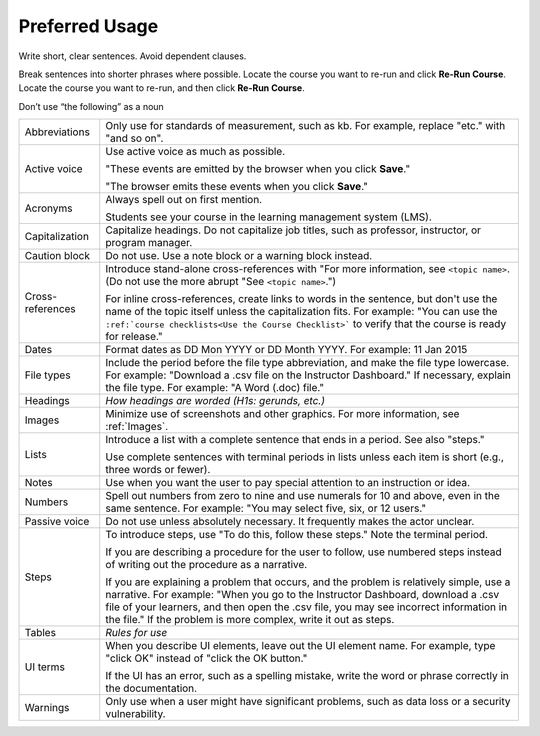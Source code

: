 .. _Preferred Usage:

#################
Preferred Usage
#################


Write short, clear sentences. Avoid dependent clauses.

Break sentences into shorter phrases where possible.
Locate the course you want to re-run and click **Re-Run Course**.
Locate the course you want to re-run, and then click **Re-Run Course**.

Don’t use “the following” as a noun


.. list-table::

  * - Abbreviations
    - Only use for standards of measurement, such as kb. For example, replace
      "etc." with "and so on".
  * - Active voice
    - Use active voice as much as possible. 

      "These events are emitted by the
      browser when you click **Save**." 

      "The browser emits these events when
      you click **Save**."

  * - Acronyms
    - Always spell out on first mention.

      Students see your course in the learning management system (LMS).

  * - Capitalization
    - Capitalize headings. Do not capitalize job titles, such as professor, instructor, or program manager.
  * - Caution block
    - Do not use. Use a note block or a warning block instead.
  * - Cross-references
    - Introduce stand-alone cross-references with "For more information, see
      ``<topic name>``. (Do not use the more abrupt "See ``<topic name>``.")

      For inline cross-references, create links to words in the sentence, but
      don't use the name of the topic itself unless the capitalization fits.
      For example: "You can use the ``:ref:`course checklists<Use the Course
      Checklist>``` to verify that the course is ready for release."

  * - Dates
    - Format dates as DD Mon YYYY or DD Month YYYY. For example: 11 Jan 2015
  * - File types 
    - Include the period before the file type abbreviation, and make the file
      type lowercase. For example: "Download a .csv file on the Instructor
      Dashboard." If necessary, explain the file type. For example: "A Word
      (.doc) file."
  * - Headings
    - *How headings are worded (H1s: gerunds, etc.)*
  * - Images
    - Minimize use of screenshots and other graphics. For more information,
      see :ref:`Images`.
  * - Lists
    - Introduce a list with a complete sentence that ends in a period. See also "steps."

      Use complete sentences with terminal periods in lists unless each item
      is short (e.g., three words or fewer).

  * - Notes
    - Use when you want the user to pay special attention to an instruction or idea.
  * - Numbers
    - Spell out numbers from zero to nine and use numerals for 10 and above, even in the same sentence. For example: "You may select five, six, or 12 users."
  * - Passive voice
    - Do not use unless absolutely necessary. It frequently makes the actor unclear.
  * - Steps
    - To introduce steps, use "To do this, follow these steps." Note the terminal period.

      If you are describing a procedure for the user to follow, use numbered steps instead of writing out the procedure as a narrative.

      If you are explaining a problem that occurs, and the problem is relatively simple, use a narrative. For example: "When you go to the Instructor Dashboard, download a .csv file of your learners, and then open the .csv file, you may see incorrect information in the file." If the problem is more complex, write it out as steps. 

  * - Tables
    - *Rules for use*
  * - UI terms
    - When you describe UI elements, leave out the UI element name. For example, type "click OK" instead of "click the OK button."

      If the UI has an error, such as a spelling mistake, write the word or phrase correctly in the documentation.

  * - Warnings
    - Only use when a user might have significant problems, such as data loss or a security vulnerability.





